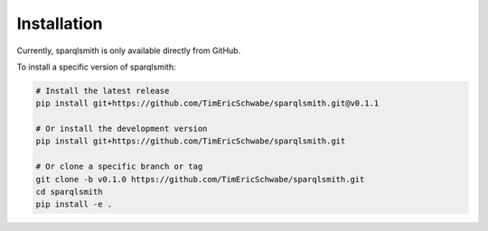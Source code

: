 Installation
============

Currently, sparqlsmith is only available directly from GitHub.

To install a specific version of sparqlsmith:

.. code-block:: bash

    # Install the latest release
    pip install git+https://github.com/TimEricSchwabe/sparqlsmith.git@v0.1.1
    
    # Or install the development version
    pip install git+https://github.com/TimEricSchwabe/sparqlsmith.git

    # Or clone a specific branch or tag
    git clone -b v0.1.0 https://github.com/TimEricSchwabe/sparqlsmith.git
    cd sparqlsmith
    pip install -e . 